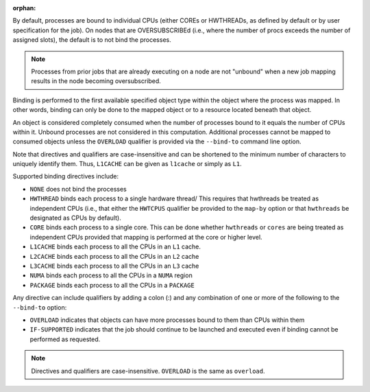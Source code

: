 .. -*- rst -*-

   Copyright (c) 2022-2023 Nanook Consulting.  All rights reserved.
   Copyright (c) 2023 Jeffrey M. Squyres.  All rights reserved.

   $COPYRIGHT$

   Additional copyrights may follow

   $HEADER$

.. The following line is included so that Sphinx won't complain
   about this file not being directly included in some toctree

:orphan:

By default, processes are bound to individual CPUs (either COREs or
HWTHREADs, as defined by default or by user specification for the
job). On nodes that are OVERSUBSCRIBEd (i.e., where the number of
procs exceeds the number of assigned slots), the default is to not
bind the processes.

.. note:: Processes from prior jobs that are already executing on a
          node are not "unbound" when a new job mapping results in the
          node becoming oversubscribed.

Binding is performed to the first available specified object type
within the object where the process was mapped. In other words,
binding can only be done to the mapped object or to a resource
located beneath that object.

An object is considered completely consumed when the number of
processes bound to it equals the number of CPUs within it. Unbound
processes are not considered in this computation. Additional
processes cannot be mapped to consumed objects unless the
``OVERLOAD`` qualifier is provided via the ``--bind-to`` command
line option.

Note that directives and qualifiers are case-insensitive
and can be shortened to the minimum number of characters
to uniquely identify them. Thus, ``L1CACHE`` can be given
as ``l1cache`` or simply as ``L1``.

Supported binding directives include:

* ``NONE`` does not bind the processes

* ``HWTHREAD`` binds each process to a single hardware
  thread/ This requires that hwthreads be treated
  as independent CPUs (i.e., that either the ``HWTCPUS``
  qualifier be provided to the ``map-by`` option or
  that ``hwthreads`` be designated as CPUs by default).

* ``CORE`` binds each process to a single core. This
  can be done whether ``hwthreads`` or ``cores`` are being
  treated as independent CPUs provided that mapping
  is performed at the core or higher level.

* ``L1CACHE`` binds each process to all the CPUs in
  an ``L1`` cache.

* ``L2CACHE`` binds each process to all the CPUs in
  an ``L2`` cache

* ``L3CACHE`` binds each process to all the CPUs in
  an ``L3`` cache

* ``NUMA`` binds each process to all the CPUs in a ``NUMA``
  region

* ``PACKAGE`` binds each process to all the CPUs in a ``PACKAGE``

Any directive can include qualifiers by adding a colon (:) and any
combination of one or more of the following to the ``--bind-to``
option:

* ``OVERLOAD`` indicates that objects can have more
  processes bound to them than CPUs within them

* ``IF-SUPPORTED`` indicates that the job should continue to
  be launched and executed even if binding cannot be
  performed as requested.

.. note:: Directives and qualifiers are case-insensitive.
          ``OVERLOAD`` is the same as ``overload``.
